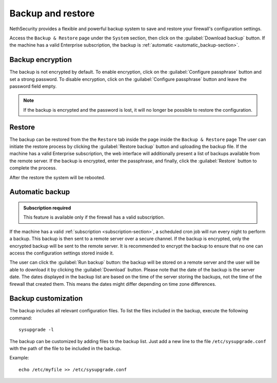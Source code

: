 ==================
Backup and restore
==================

NethSecurity provides a flexible and powerful backup system to save and restore your firewall's configuration settings.

Access the ``Backup & Restore`` page under the ``System`` section, then click on the :guilabel:`Download backup` button.
If the machine has a valid Enterprise subscription, the backup is :ref:`automatic <automatic_backup-section>`.

Backup encryption
=================

The backup is not encrypted by default.
To enable encryption, click on the :guilabel:`Configure passphrase` button and set a strong password.
To disable encryption, click on the :guilabel:`Configure passphrase` button and leave the password field empty.

.. note:: If the backup is encrypted and the password is lost, it will no longer be possible to restore the configuration.

.. _automatic_backup-section:

Restore
=======

The backup can be restored from the the ``Restore`` tab inside the page inside the ``Backup & Restore`` page
The user can initiate the restore process by clicking the :guilabel:`Restore backup` button and uploading the backup file.
If the machine has a valid Enterprise subscription, the web interface will additionally present a list of backups available from the remote server.
If the backup is encrypted, enter the passphrase, and finally, click the :guilabel:`Restore` button to complete the process.

After the restore the system will be rebooted.

Automatic backup
================

.. admonition:: Subscription required

   This feature is available only if the firewall has a valid subscription.

If the machine has a valid :ref:`subscription <subscription-section>`, a scheduled cron job will run every night to perform a backup.
This backup is then sent to a remote server over a secure channel.
If the backup is encrypted, only the encrypted backup will be sent to the remote server.
It is recommended to encrypt the backup to ensure that no one can access the configuration settings stored inside it.

The user can click the :guilabel:`Run backup` button: the backup will be stored on a remote server and the user will be able
to download it by clicking the :guilabel:`Download` button.
Please note that the date of the backup is the server date.
The dates displayed in the backup list are based on the time of the server storing the backups, not the time of the firewall that created them.
This means the dates might differ depending on time zone differences.

Backup customization
====================

The backup includes all relevant configuration files.
To list the files included in the backup, execute the following command: ::

  sysupgrade -l

The backup can be customized by adding files to the backup list.
Just add a new line to the file ``/etc/sysupgrade.conf`` with the path of the file to be included in the backup.

Example: ::

   echo /etc/myfile >> /etc/sysupgrade.conf